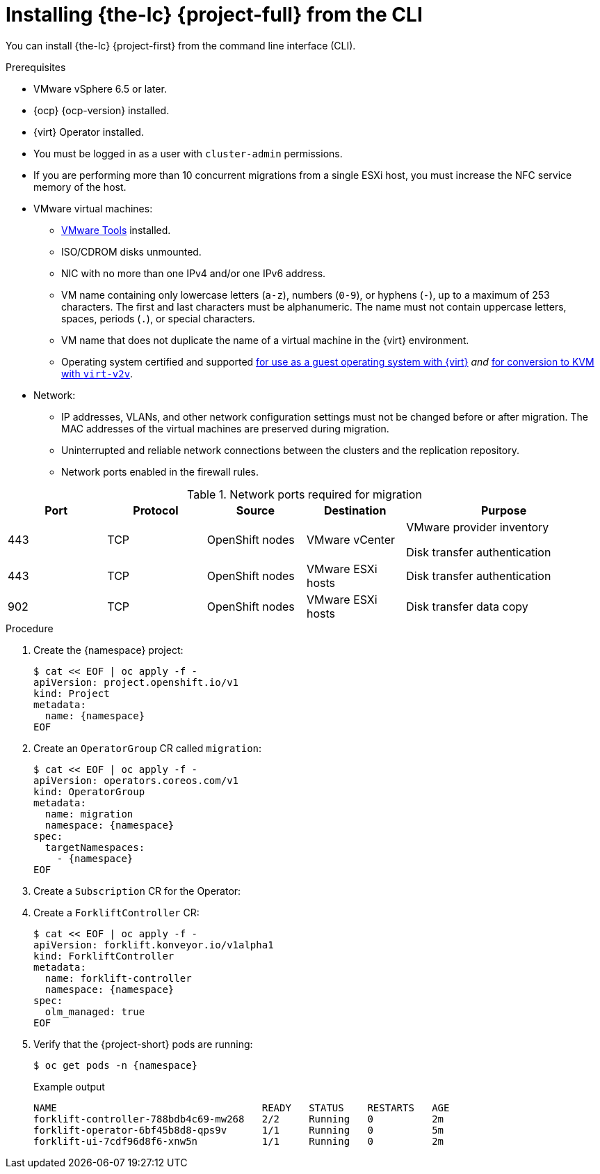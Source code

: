 // Module included in the following assemblies:
//
// * documentation/doc-Migration_Toolkit_for_Virtualization/master.adoc

[id="installing-mtv-cli_{context}"]
= Installing {the-lc} {project-full} from the CLI

You can install {the-lc} {project-first} from the command line interface (CLI).

.Prerequisites

* VMware vSphere 6.5 or later.
* {ocp} {ocp-version} installed.
* {virt} Operator installed.
* You must be logged in as a user with `cluster-admin` permissions.
* If you are performing more than 10 concurrent migrations from a single ESXi host, you must increase the NFC service memory of the host.

* VMware virtual machines:
** link:https://www.vmware.com/support/ws5/doc/new_guest_tools_ws.html[VMware Tools] installed.
** ISO/CDROM disks  unmounted.
** NIC with no more than one IPv4 and/or one IPv6 address.
** VM name containing only lowercase letters (`a-z`), numbers (`0-9`), or hyphens (`-`), up to a maximum of 253 characters. The first and last characters must be alphanumeric. The name must not contain uppercase letters, spaces, periods (`.`), or special characters.
** VM name that does not duplicate the name of a virtual machine in the {virt} environment.
** Operating system certified and supported link:https://access.redhat.com/articles/973163#ocpvirt[for use as a guest operating system with {virt}] _and_ link:https://access.redhat.com/articles/1351473[for conversion to KVM with `virt-v2v`].

* Network:
** IP addresses, VLANs, and other network configuration settings must not be changed before or after migration. The MAC addresses of the virtual machines are preserved during migration.
** Uninterrupted and reliable network connections between the clusters and the replication repository.
** Network ports enabled in the firewall rules.

[cols="1,1,1,1,2",options="header"]
.Network ports required for migration
|===
|Port |Protocol |Source |Destination |Purpose

|443
|TCP
|OpenShift nodes
|VMware vCenter
a|VMware provider inventory

Disk transfer authentication

|443
|TCP
|OpenShift nodes
|VMware ESXi hosts
|Disk transfer authentication

|902
|TCP
|OpenShift nodes
|VMware ESXi hosts
|Disk transfer data copy
|===

.Procedure

. Create the {namespace} project:
+
[source,terminal,subs="attributes+"]
----
$ cat << EOF | oc apply -f -
apiVersion: project.openshift.io/v1
kind: Project
metadata:
  name: {namespace}
EOF
----

. Create an `OperatorGroup` CR called `migration`:
+
[source,terminal,subs="attributes+"]
----
$ cat << EOF | oc apply -f -
apiVersion: operators.coreos.com/v1
kind: OperatorGroup
metadata:
  name: migration
  namespace: {namespace}
spec:
  targetNamespaces:
    - {namespace}
EOF
----

. Create a `Subscription` CR for the Operator:
ifeval::["{build}" == "upstream"]
+
[source,terminal,subs="attributes+"]
----
$ cat << EOF | oc apply -f -
apiVersion: operators.coreos.com/v1alpha1
kind: Subscription
metadata:
  name: {operator}
  namespace: {namespace}
spec:
  channel: development
  installPlanApproval: Automatic
  name: {operator}
  source: community-operators
  sourceNamespace: openshift-marketplace
  startingCSV: "konveyor-forklift-operator.v2.0.0"
EOF
----
endif::[]
ifeval::["{build}" == "downstream"]
+
[source,terminal,subs="attributes+"]
----
$ cat << EOF | oc apply -f -
apiVersion: operators.coreos.com/v1alpha1
kind: Subscription
metadata:
  name: {operator}
  namespace: {namespace}
spec:
  channel: release-v2.0.0
  installPlanApproval: Automatic
  name: {operator}
  source: redhat-operators
  sourceNamespace: openshift-marketplace
  startingCSV: "mtv-operator.v2.0.0"
EOF
----
endif::[]

. Create a `ForkliftController` CR:
+
[source,terminal,subs="attributes+"]
----
$ cat << EOF | oc apply -f -
apiVersion: forklift.konveyor.io/v1alpha1
kind: ForkliftController
metadata:
  name: forklift-controller
  namespace: {namespace}
spec:
  olm_managed: true
EOF
----

. Verify that the {project-short} pods are running:
+
[source,terminal,subs="attributes+"]
----
$ oc get pods -n {namespace}
----
+
.Example output
----
NAME                                   READY   STATUS    RESTARTS   AGE
forklift-controller-788bdb4c69-mw268   2/2     Running   0          2m
forklift-operator-6bf45b8d8-qps9v      1/1     Running   0          5m
forklift-ui-7cdf96d8f6-xnw5n           1/1     Running   0          2m
----
